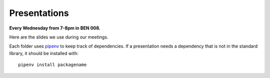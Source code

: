 .. _pipenv: https://docs.pipenv.org/

Presentations
=============

**Every Wednesday from 7-8pm in BEN 008.**

Here are the slides we use during our meetings.

Each folder uses pipenv_ to keep track of dependencies.
If a presentation needs a dependency that is not in the standard library,
it should be installed with::

    pipenv install packagename
